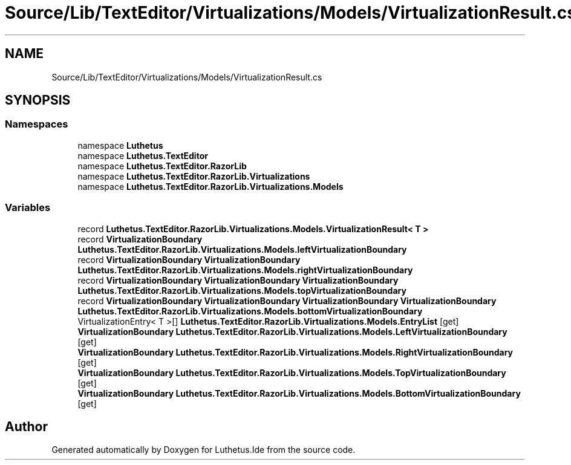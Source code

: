 .TH "Source/Lib/TextEditor/Virtualizations/Models/VirtualizationResult.cs" 3 "Version 1.0.0" "Luthetus.Ide" \" -*- nroff -*-
.ad l
.nh
.SH NAME
Source/Lib/TextEditor/Virtualizations/Models/VirtualizationResult.cs
.SH SYNOPSIS
.br
.PP
.SS "Namespaces"

.in +1c
.ti -1c
.RI "namespace \fBLuthetus\fP"
.br
.ti -1c
.RI "namespace \fBLuthetus\&.TextEditor\fP"
.br
.ti -1c
.RI "namespace \fBLuthetus\&.TextEditor\&.RazorLib\fP"
.br
.ti -1c
.RI "namespace \fBLuthetus\&.TextEditor\&.RazorLib\&.Virtualizations\fP"
.br
.ti -1c
.RI "namespace \fBLuthetus\&.TextEditor\&.RazorLib\&.Virtualizations\&.Models\fP"
.br
.in -1c
.SS "Variables"

.in +1c
.ti -1c
.RI "record \fBLuthetus\&.TextEditor\&.RazorLib\&.Virtualizations\&.Models\&.VirtualizationResult< T >\fP"
.br
.ti -1c
.RI "record \fBVirtualizationBoundary\fP \fBLuthetus\&.TextEditor\&.RazorLib\&.Virtualizations\&.Models\&.leftVirtualizationBoundary\fP"
.br
.ti -1c
.RI "record \fBVirtualizationBoundary\fP \fBVirtualizationBoundary\fP \fBLuthetus\&.TextEditor\&.RazorLib\&.Virtualizations\&.Models\&.rightVirtualizationBoundary\fP"
.br
.ti -1c
.RI "record \fBVirtualizationBoundary\fP \fBVirtualizationBoundary\fP \fBVirtualizationBoundary\fP \fBLuthetus\&.TextEditor\&.RazorLib\&.Virtualizations\&.Models\&.topVirtualizationBoundary\fP"
.br
.ti -1c
.RI "record \fBVirtualizationBoundary\fP \fBVirtualizationBoundary\fP \fBVirtualizationBoundary\fP \fBVirtualizationBoundary\fP \fBLuthetus\&.TextEditor\&.RazorLib\&.Virtualizations\&.Models\&.bottomVirtualizationBoundary\fP"
.br
.ti -1c
.RI "VirtualizationEntry< T >[] \fBLuthetus\&.TextEditor\&.RazorLib\&.Virtualizations\&.Models\&.EntryList\fP\fR [get]\fP"
.br
.ti -1c
.RI "\fBVirtualizationBoundary\fP \fBLuthetus\&.TextEditor\&.RazorLib\&.Virtualizations\&.Models\&.LeftVirtualizationBoundary\fP\fR [get]\fP"
.br
.ti -1c
.RI "\fBVirtualizationBoundary\fP \fBLuthetus\&.TextEditor\&.RazorLib\&.Virtualizations\&.Models\&.RightVirtualizationBoundary\fP\fR [get]\fP"
.br
.ti -1c
.RI "\fBVirtualizationBoundary\fP \fBLuthetus\&.TextEditor\&.RazorLib\&.Virtualizations\&.Models\&.TopVirtualizationBoundary\fP\fR [get]\fP"
.br
.ti -1c
.RI "\fBVirtualizationBoundary\fP \fBLuthetus\&.TextEditor\&.RazorLib\&.Virtualizations\&.Models\&.BottomVirtualizationBoundary\fP\fR [get]\fP"
.br
.in -1c
.SH "Author"
.PP 
Generated automatically by Doxygen for Luthetus\&.Ide from the source code\&.
